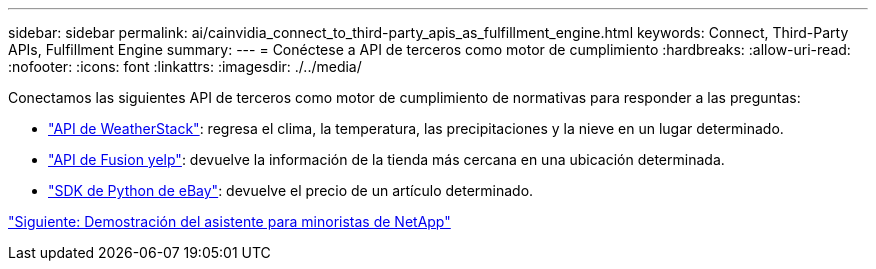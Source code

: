 ---
sidebar: sidebar 
permalink: ai/cainvidia_connect_to_third-party_apis_as_fulfillment_engine.html 
keywords: Connect, Third-Party APIs, Fulfillment Engine 
summary:  
---
= Conéctese a API de terceros como motor de cumplimiento
:hardbreaks:
:allow-uri-read: 
:nofooter: 
:icons: font
:linkattrs: 
:imagesdir: ./../media/


[role="lead"]
Conectamos las siguientes API de terceros como motor de cumplimiento de normativas para responder a las preguntas:

* https://weatherstack.com/["API de WeatherStack"^]: regresa el clima, la temperatura, las precipitaciones y la nieve en un lugar determinado.
* https://www.yelp.com/fusion["API de Fusion yelp"^]: devuelve la información de la tienda más cercana en una ubicación determinada.
* https://github.com/timotheus/ebaysdk-python["SDK de Python de eBay"^]: devuelve el precio de un artículo determinado.


link:cainvidia_netapp_retail_assistant_demonstration.html["Siguiente: Demostración del asistente para minoristas de NetApp"]

